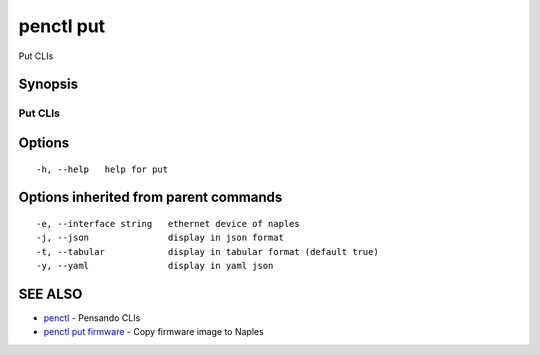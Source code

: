 .. _penctl_put:

penctl put
----------

Put CLIs

Synopsis
~~~~~~~~



----------
 Put CLIs 
----------


Options
~~~~~~~

::

  -h, --help   help for put

Options inherited from parent commands
~~~~~~~~~~~~~~~~~~~~~~~~~~~~~~~~~~~~~~

::

  -e, --interface string   ethernet device of naples
  -j, --json               display in json format
  -t, --tabular            display in tabular format (default true)
  -y, --yaml               display in yaml json

SEE ALSO
~~~~~~~~

* `penctl <penctl.rst>`_ 	 - Pensando CLIs
* `penctl put firmware <penctl_put_firmware.rst>`_ 	 - Copy firmware image to Naples

